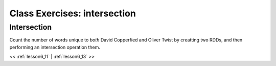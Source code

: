 ..  _lesson6_12:

=======================================
Class Exercises: intersection
=======================================

Intersection
============

Count the number of words unique to *both* David Copperfied and Oliver Twist by 
creatting two RDDs, and then performing an intersection operation them. 

<< :ref:`lesson6_11` | :ref:`lesson6_13`  >>
